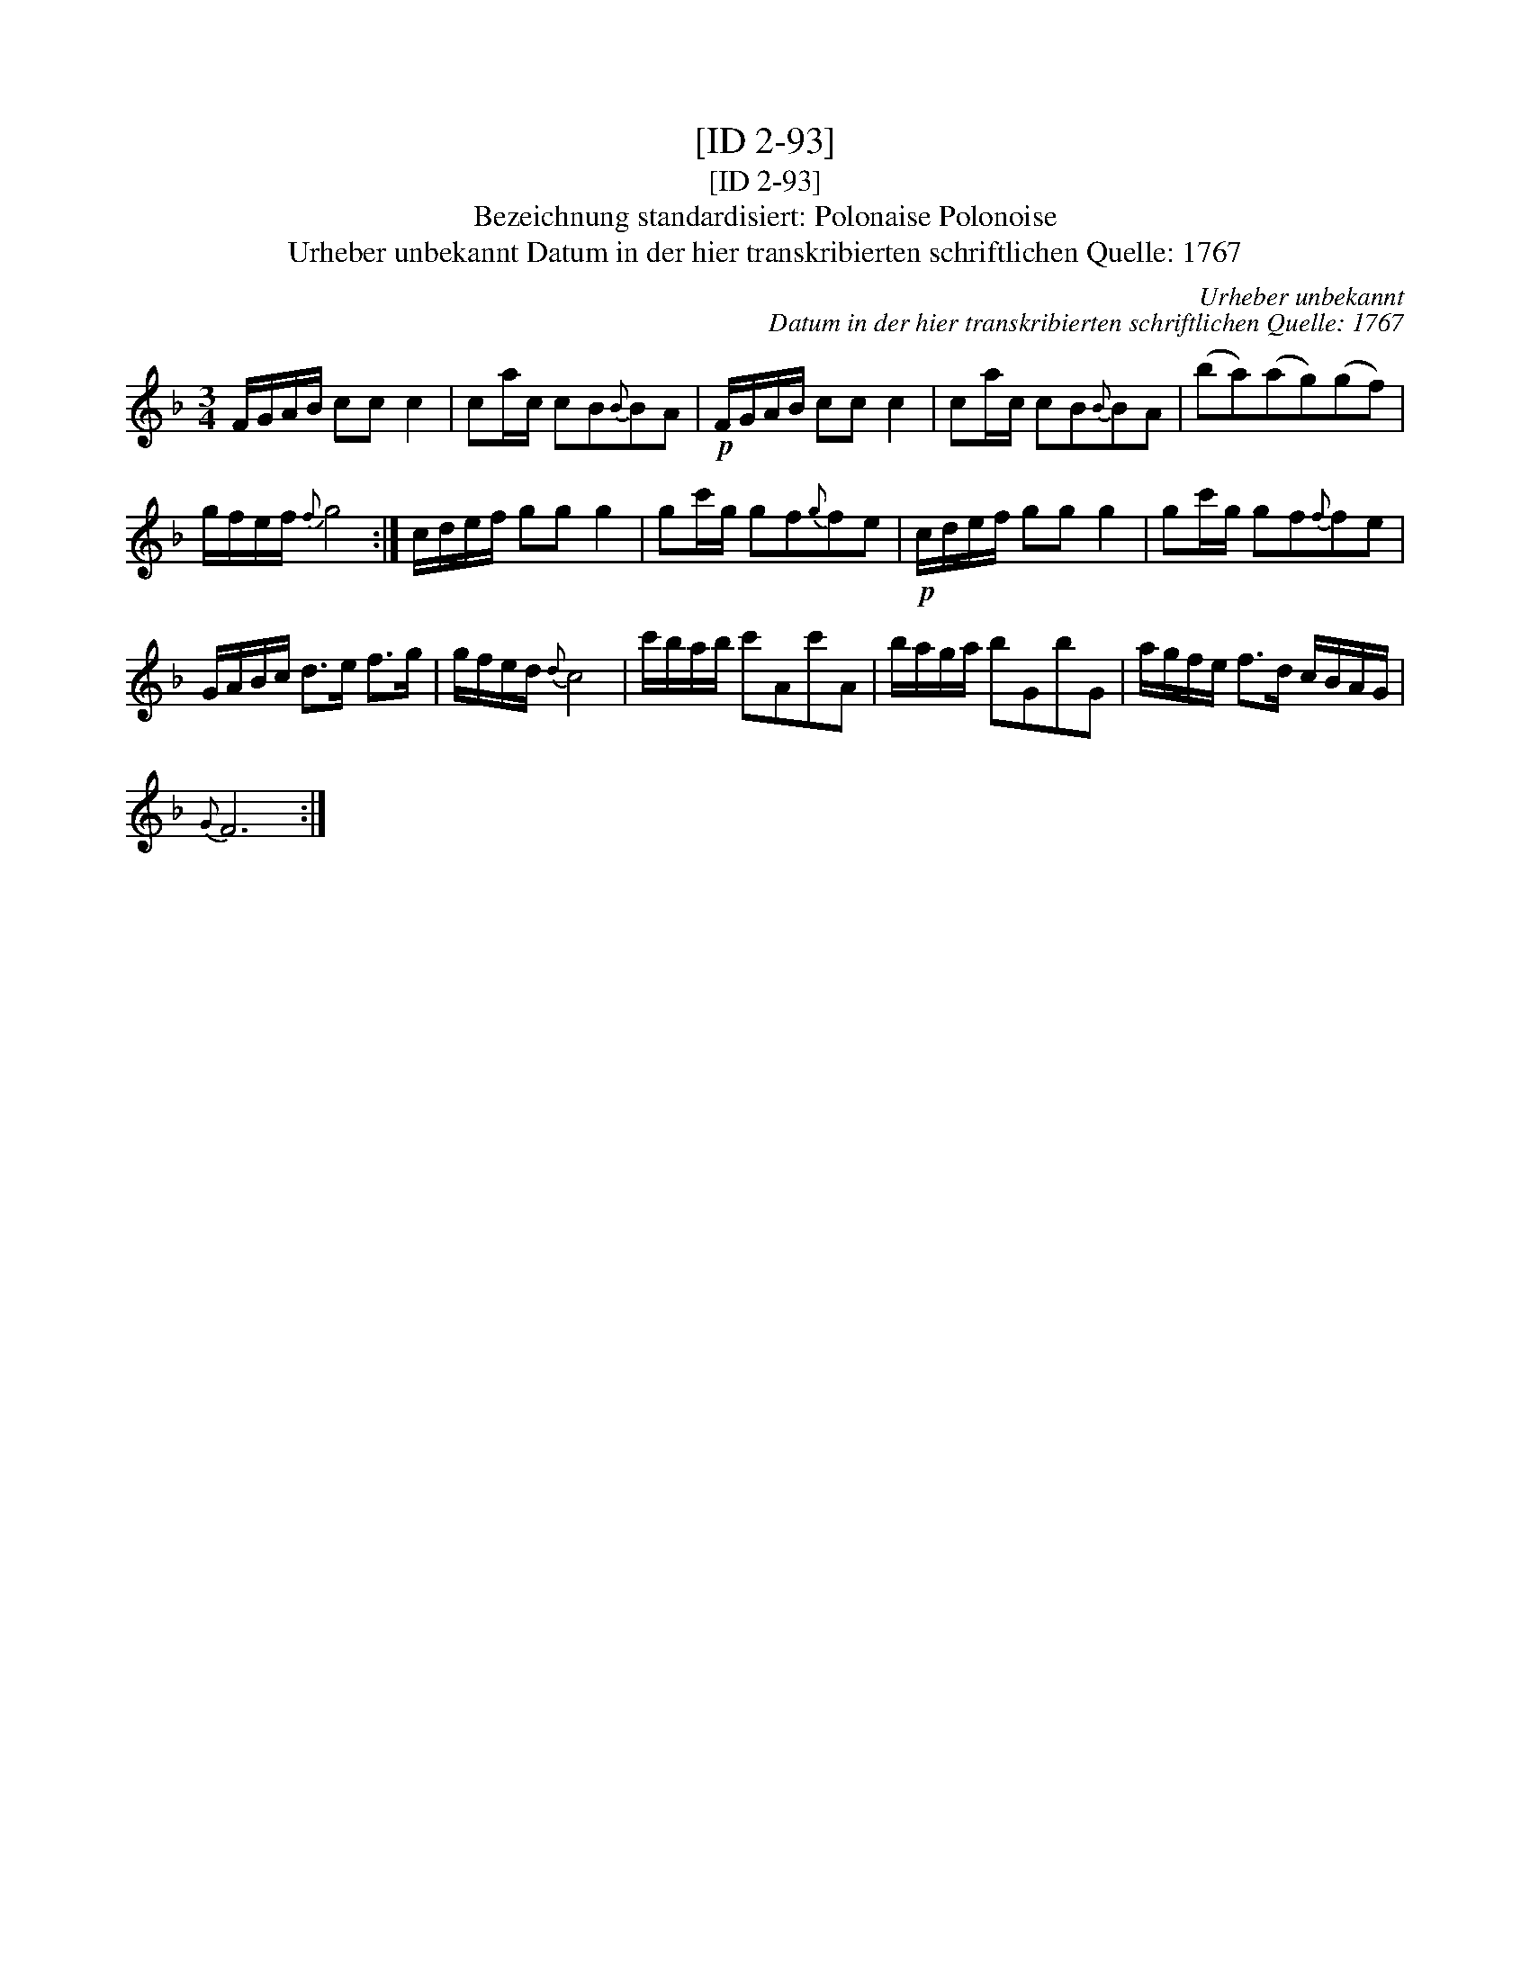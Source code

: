 X:1
T:[ID 2-93]
T:[ID 2-93]
T:Bezeichnung standardisiert: Polonaise Polonoise
T:Urheber unbekannt Datum in der hier transkribierten schriftlichen Quelle: 1767
C:Urheber unbekannt
C:Datum in der hier transkribierten schriftlichen Quelle: 1767
L:1/8
M:3/4
K:F
V:1 treble 
V:1
 F/G/A/B/ cc c2 | ca/c/ cB{B}BA |!p! F/G/A/B/ cc c2 | ca/c/ cB{B}BA | (ba)(ag)(gf) | %5
 g/f/e/f/{f} g4 :| c/d/e/f/ gg g2 | gc'/g/ gf{g}fe |!p! c/d/e/f/ gg g2 | gc'/g/ gf{f}fe | %10
 G/A/B/c/ d>e f>g | g/f/e/d/{d} c4 | c'/b/a/b/ c'Ac'A | b/a/g/a/ bGbG | a/g/f/e/ f>d c/B/A/G/ | %15
{G} F6 :| %16

